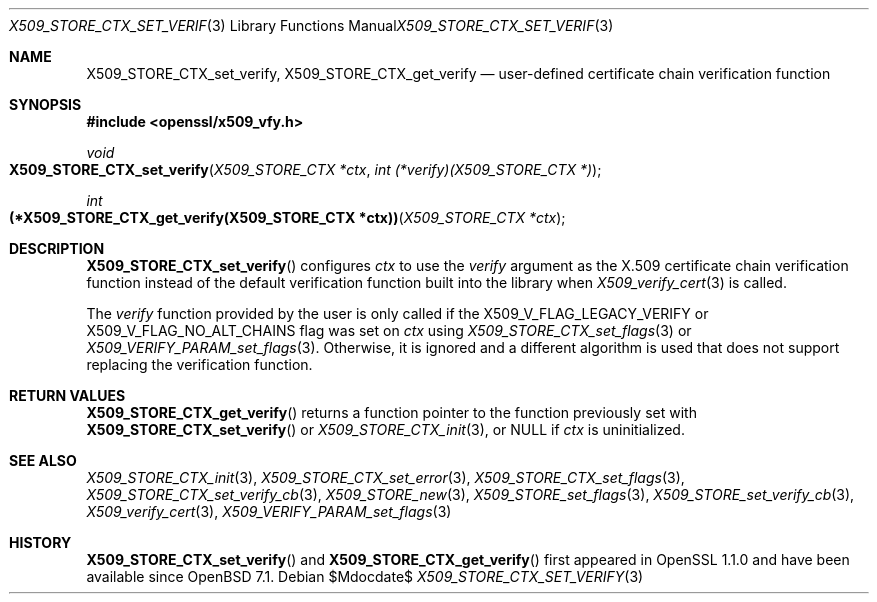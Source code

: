 .\" $OpenBSD$
.\"
.\" Copyright (c) 2021 Ingo Schwarze <schwarze@openbsd.org>
.\"
.\" Permission to use, copy, modify, and distribute this software for any
.\" purpose with or without fee is hereby granted, provided that the above
.\" copyright notice and this permission notice appear in all copies.
.\"
.\" THE SOFTWARE IS PROVIDED "AS IS" AND THE AUTHOR DISCLAIMS ALL WARRANTIES
.\" WITH REGARD TO THIS SOFTWARE INCLUDING ALL IMPLIED WARRANTIES OF
.\" MERCHANTABILITY AND FITNESS. IN NO EVENT SHALL THE AUTHOR BE LIABLE FOR
.\" ANY SPECIAL, DIRECT, INDIRECT, OR CONSEQUENTIAL DAMAGES OR ANY DAMAGES
.\" WHATSOEVER RESULTING FROM LOSS OF USE, DATA OR PROFITS, WHETHER IN AN
.\" ACTION OF CONTRACT, NEGLIGENCE OR OTHER TORTIOUS ACTION, ARISING OUT OF
.\" OR IN CONNECTION WITH THE USE OR PERFORMANCE OF THIS SOFTWARE.
.\"
.Dd $Mdocdate$
.Dt X509_STORE_CTX_SET_VERIFY 3
.Os
.\" ds LIBRESSL_NEW_API
.Sh NAME
.if dLIBRESSL_NEW_API \{\
.Nm X509_STORE_CTX_verify_fn ,
.\}
.Nm X509_STORE_CTX_set_verify ,
.ie dLIBRESSL_NEW_API \{\
.Nm X509_STORE_CTX_get_verify ,
.Nm X509_STORE_set_verify ,
.Nm X509_STORE_set_verify_func
.\}
.el \{\
.Nm X509_STORE_CTX_get_verify
.\}
.Nd user-defined certificate chain verification function
.Sh SYNOPSIS
.In openssl/x509_vfy.h
.if dLIBRESSL_NEW_API \{\
.Ft typedef int
.Fo "(*X509_STORE_CTX_verify_fn)"
.Fa "X509_STORE_CTX *ctx"
.Fc
.\}
.Ft void
.Fo X509_STORE_CTX_set_verify
.Fa "X509_STORE_CTX *ctx"
.ie dLIBRESSL_NEW_API \{\
.Fa "X509_STORE_CTX_verify_fn verify"
.\}
.el \{\
.Fa "int (*verify)(X509_STORE_CTX *)"
.\}
.Fc
.ie dLIBRESSL_NEW_API \{\
.Ft X509_STORE_CTX_verify_fn
.Fo X509_STORE_CTX_get_verify
.\}
.el \{\
.Ft int
.Fo "(*X509_STORE_CTX_get_verify(X509_STORE_CTX *ctx))"
.\}
.Fa "X509_STORE_CTX *ctx"
.Fc
.if dLIBRESSL_NEW_API \{\
.Ft void
.Fo X509_STORE_set_verify
.Fa "X509_STORE *store"
.Fa "X509_STORE_CTX_verify_fn verify"
.Fc
.Ft void
.Fo X509_STORE_set_verify_func
.Fa "X509_STORE *store"
.Fa "X509_STORE_CTX_verify_fn verify"
.Fc
.\}
.Sh DESCRIPTION
.Fn X509_STORE_CTX_set_verify
configures
.Fa ctx
to use the
.Fa verify
argument as the X.509 certificate chain verification function instead
of the default verification function built into the library when
.Xr X509_verify_cert 3
is called.
.Pp
The
.Fa verify
function provided by the user is only called if the
.Dv X509_V_FLAG_LEGACY_VERIFY
or
.Dv X509_V_FLAG_NO_ALT_CHAINS
flag was set on
.Fa ctx
using
.Xr X509_STORE_CTX_set_flags 3
or
.Xr X509_VERIFY_PARAM_set_flags 3 .
Otherwise, it is ignored and a different algorithm is used that does
not support replacing the verification function.
.if dLIBRESSL_NEW_API \{\
.Pp
.Fn X509_STORE_set_verify
saves the function pointer
.Fa verify
in the given
.Fa store
object.
That pointer will be copied to an
.Vt X509_STORE_CTX
object when
.Fa store
is later passed as an argument to
.Xr X509_STORE_CTX_init 3 .
.Pp
.Fn X509_STORE_set_verify_func
is an alias for
.Fn X509_STORE_set_verify
implemented as a macro.
.\}
.Sh RETURN VALUES
.if dLIBRESSL_NEW_API \{\
.Fn X509_STORE_CTX_verify_fn
is supposed to return 1 to indicate that the chain is valid
or 0 if it is not or if an error occurred.
.Pp
.\}
.Fn X509_STORE_CTX_get_verify
returns a function pointer to the function previously set with
.Fn X509_STORE_CTX_set_verify
or
.Xr X509_STORE_CTX_init 3 ,
or
.Dv NULL
if
.Fa ctx
is uninitialized.
.Sh SEE ALSO
.Xr X509_STORE_CTX_init 3 ,
.Xr X509_STORE_CTX_set_error 3 ,
.Xr X509_STORE_CTX_set_flags 3 ,
.Xr X509_STORE_CTX_set_verify_cb 3 ,
.Xr X509_STORE_new 3 ,
.Xr X509_STORE_set_flags 3 ,
.Xr X509_STORE_set_verify_cb 3 ,
.Xr X509_verify_cert 3 ,
.Xr X509_VERIFY_PARAM_set_flags 3
.Sh HISTORY
.if dLIBRESSL_NEW_API \{\
.Fn X509_STORE_set_verify_func
first appeared in SSLeay 0.8.0 and has been available since
.Ox 2.4 .
.Pp
.\}
.Fn X509_STORE_CTX_set_verify
and
.Fn X509_STORE_CTX_get_verify
first appeared in OpenSSL 1.1.0 and have been available since
.Ox 7.1 .
.if dLIBRESSL_NEW_API \{\
.Pp
.Fn X509_STORE_CTX_verify_fn
and
.Fn X509_STORE_set_verify
first appeared in OpenSSL 1.1.0 and have been available since
.reminder Check the version number!
.Ox 7.1 .
.\}
